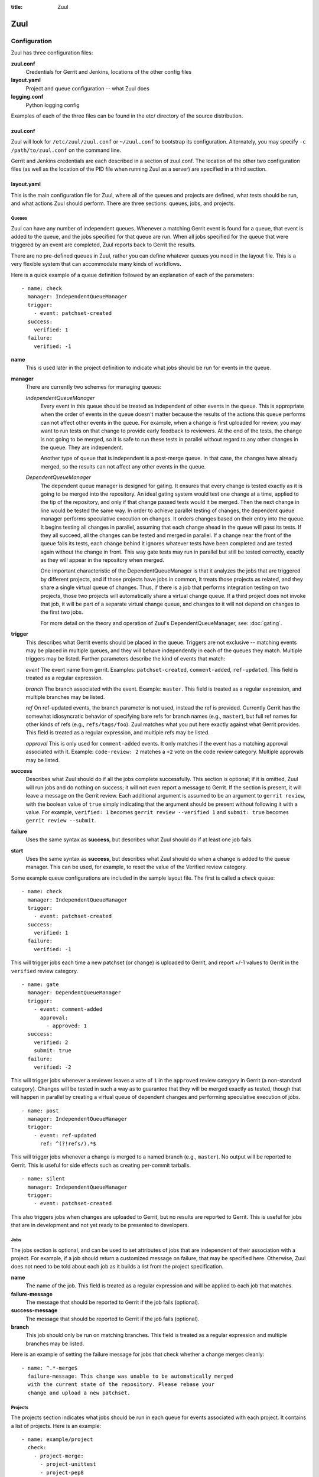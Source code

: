 :title: Zuul

Zuul
====

Configuration
-------------

Zuul has three configuration files:

**zuul.conf**
  Credentials for Gerrit and Jenkins, locations of the other config files
**layout.yaml**
  Project and queue configuration -- what Zuul does
**logging.conf**
    Python logging config

Examples of each of the three files can be found in the etc/ directory
of the source distribution.

zuul.conf
~~~~~~~~~

Zuul will look for ``/etc/zuul/zuul.conf`` or ``~/zuul.conf`` to
bootstrap its configuration.  Alternately, you may specify ``-c
/path/to/zuul.conf`` on the command line.

Gerrit and Jenkins credentials are each described in a section of
zuul.conf.  The location of the other two configuration files (as well
as the location of the PID file when running Zuul as a server) are
specified in a third section.

layout.yaml
~~~~~~~~~~~

This is the main configuration file for Zuul, where all of the queues
and projects are defined, what tests should be run, and what actions
Zuul should perform.  There are three sections: queues, jobs, and
projects.

Queues
""""""

Zuul can have any number of independent queues.  Whenever a matching
Gerrit event is found for a queue, that event is added to the queue,
and the jobs specified for that queue are run.  When all jobs
specified for the queue that were triggered by an event are completed,
Zuul reports back to Gerrit the results.

There are no pre-defined queues in Zuul, rather you can define
whatever queues you need in the layout file.  This is a very flexible
system that can accommodate many kinds of workflows.  

Here is a quick example of a queue definition followed by an
explanation of each of the parameters::

  - name: check
    manager: IndependentQueueManager
    trigger:
      - event: patchset-created
    success:
      verified: 1
    failure:
      verified: -1

**name**
  This is used later in the project definition to indicate what jobs
  should be run for events in the queue.

**manager**
  There are currently two schemes for managing queues:

  *IndependentQueueManager*
    Every event in this queue should be treated as independent of
    other events in the queue.  This is appropriate when the order of
    events in the queue doesn't matter because the results of the
    actions this queue performs can not affect other events in the
    queue.  For example, when a change is first uploaded for review,
    you may want to run tests on that change to provide early feedback
    to reviewers.  At the end of the tests, the change is not going to
    be merged, so it is safe to run these tests in parallel without
    regard to any other changes in the queue.  They are independent.

    Another type of queue that is independent is a post-merge queue.
    In that case, the changes have already merged, so the results can
    not affect any other events in the queue.

  *DependentQueueManager*
    The dependent queue manager is designed for gating.  It ensures
    that every change is tested exactly as it is going to be merged
    into the repository.  An ideal gating system would test one change
    at a time, applied to the tip of the repository, and only if that
    change passed tests would it be merged.  Then the next change in
    line would be tested the same way.  In order to achieve parallel
    testing of changes, the dependent queue manager performs
    speculative execution on changes.  It orders changes based on
    their entry into the queue.  It begins testing all changes in
    parallel, assuming that each change ahead in the queue will pass
    its tests.  If they all succeed, all the changes can be tested and
    merged in parallel.  If a change near the front of the queue fails
    its tests, each change behind it ignores whatever tests have been
    completed and are tested again without the change in front.  This
    way gate tests may run in parallel but still be tested correctly,
    exactly as they will appear in the repository when merged.

    One important characteristic of the DependentQueueManager is that
    it analyzes the jobs that are triggered by different projects, and
    if those projects have jobs in common, it treats those projects as
    related, and they share a single virtual queue of changes.  Thus,
    if there is a job that performs integration testing on two
    projects, those two projects will automatically share a virtual
    change queue.  If a third project does not invoke that job, it
    will be part of a separate virtual change queue, and changes to it
    will not depend on changes to the first two jobs.

    For more detail on the theory and operation of Zuul's
    DependentQueueManager, see: :doc:`gating`.

**trigger**
  This describes what Gerrit events should be placed in the queue.
  Triggers are not exclusive -- matching events may be placed in
  multiple queues, and they will behave independently in each of the
  queues they match.  Multiple triggers may be listed.  Further
  parameters describe the kind of events that match:

  *event*
  The event name from gerrit.  Examples: ``patchset-created``,
  ``comment-added``, ``ref-updated``.  This field is treated as a
  regular expression.

  *branch*
  The branch associated with the event.  Example: ``master``.  This
  field is treated as a regular expression, and multiple branches may
  be listed.

  *ref*
  On ref-updated events, the branch parameter is not used, instead the
  ref is provided.  Currently Gerrit has the somewhat idiosyncratic
  behavior of specifying bare refs for branch names (e.g., ``master``),
  but full ref names for other kinds of refs (e.g., ``refs/tags/foo``).
  Zuul matches what you put here exactly against what Gerrit
  provides.  This field is treated as a regular expression, and
  multiple refs may be listed.

  *approval*
  This is only used for ``comment-added`` events.  It only matches if
  the event has a matching approval associated with it.  Example:
  ``code-review: 2`` matches a ``+2`` vote on the code review category.
  Multiple approvals may be listed.

**success**
  Describes what Zuul should do if all the jobs complete successfully.
  This section is optional; if it is omitted, Zuul will run jobs and
  do nothing on success; it will not even report a message to Gerrit.
  If the section is present, it will leave a message on the Gerrit
  review.  Each additional argument is assumed to be an argument to
  ``gerrit review``, with the boolean value of ``true`` simply
  indicating that the argument should be present without following it
  with a value.  For example, ``verified: 1`` becomes ``gerrit
  review --verified 1`` and ``submit: true`` becomes ``gerrit review
  --submit``.

**failure** 
  Uses the same syntax as **success**, but describes what Zuul should
  do if at least one job fails.

**start** 
  Uses the same syntax as **success**, but describes what Zuul should
  do when a change is added to the queue manager.  This can be used,
  for example, to reset the value of the Verified review category.
  
Some example queue configurations are included in the sample layout
file.  The first is called a *check* queue::

  - name: check
    manager: IndependentQueueManager
    trigger:
      - event: patchset-created
    success:
      verified: 1
    failure:
      verified: -1

This will trigger jobs each time a new patchset (or change) is
uploaded to Gerrit, and report +/-1 values to Gerrit in the
``verified`` review category. ::

  - name: gate
    manager: DependentQueueManager
    trigger:
      - event: comment-added
        approval:
          - approved: 1
    success:
      verified: 2
      submit: true
    failure:
      verified: -2

This will trigger jobs whenever a reviewer leaves a vote of ``1`` in the
``approved`` review category in Gerrit (a non-standard category).
Changes will be tested in such a way as to guarantee that they will be
merged exactly as tested, though that will happen in parallel by
creating a virtual queue of dependent changes and performing
speculative execution of jobs. ::

  - name: post
    manager: IndependentQueueManager
    trigger:
      - event: ref-updated
        ref: ^(?!refs/).*$

This will trigger jobs whenever a change is merged to a named branch
(e.g., ``master``).  No output will be reported to Gerrit.  This is
useful for side effects such as creating per-commit tarballs. ::

  - name: silent
    manager: IndependentQueueManager
    trigger:
      - event: patchset-created

This also triggers jobs when changes are uploaded to Gerrit, but no
results are reported to Gerrit.  This is useful for jobs that are in
development and not yet ready to be presented to developers.

Jobs
""""

The jobs section is optional, and can be used to set attributes of
jobs that are independent of their association with a project.  For
example, if a job should return a customized message on failure, that
may be specified here.  Otherwise, Zuul does not need to be told about
each job as it builds a list from the project specification.

**name**
  The name of the job.  This field is treated as a regular expression
  and will be applied to each job that matches.

**failure-message**
  The message that should be reported to Gerrit if the job fails
  (optional).

**success-message**
  The message that should be reported to Gerrit if the job fails
  (optional).

**branch**
  This job should only be run on matching branches.  This field is
  treated as a regular expression and multiple branches may be
  listed.

Here is an example of setting the failure message for jobs that check
whether a change merges cleanly::

  - name: ^.*-merge$
    failure-message: This change was unable to be automatically merged
    with the current state of the repository. Please rebase your
    change and upload a new patchset.

Projects
""""""""

The projects section indicates what jobs should be run in each queue
for events associated with each project.  It contains a list of
projects.  Here is an example::

  - name: example/project
    check:
      - project-merge:
        - project-unittest
	- project-pep8
	- project-pyflakes
    gate:
      - project-merge:
        - project-unittest
	- project-pep8
	- project-pyflakes
    post:
      - project-publish

**name**
  The name of the project (as known by Gerrit).

This is followed by a section for each of the queues defined above.
Queues may be omitted if no jobs should run for this project in a
given queue.  Within the queue section, the jobs that should be
executed are listed.  If a job is entered as a dictionary key, then
jobs contained within that key are only executed if the key job
succeeds.  In the above example, project-unittest, project-pep8, and
project-pyflakes are only executed if project-merge succeeds.  This
can help avoid running unnecessary jobs.

.. seealso:: The OpenStack Zuul configuration for a comprehensive example: https://github.com/openstack/openstack-ci-puppet/blob/master/modules/openstack-ci-config/files/zuul/layout.yaml


logging.conf
~~~~~~~~~~~~
This file is optional.  If provided, it should be a standard
:mod:`logging.config` module configuration file.  If not present, Zuul will
output all log messages of DEBUG level or higher to the console.

Starting Zuul
-------------

To start Zuul, run **zuul-server**::

  usage: zuul-server [-h] [-c CONFIG] [-d]

  Project gating system.

  optional arguments:
    -h, --help  show this help message and exit
    -c CONFIG   specify the config file
    -d          do not run as a daemon

You may want to use the ``-d`` argument while you are initially setting
up Zuul so you can detect any configuration errors quickly.  Under
normal operation, omit ``-d`` and let Zuul run as a daemon.

If you send signal 1 (SIGHUP) to the zuul-server process, Zuul will
stop executing new jobs, wait until all executing jobs are finished,
reload its configuration, and resume.  Any values in any of the
configuration files may be changed, except the location of Zuul's PID
file (a change to that will be ignored until Zuul is restarted).
